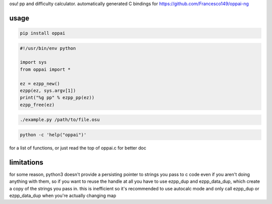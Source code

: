 osu! pp and difficulty calculator. automatically generated C bindings for
https://github.com/Francesco149/oppai-ng

usage
===========
.. code-block:: sh

    pip install oppai


.. code-block:: python

    #!/usr/bin/env python

    import sys
    from oppai import *

    ez = ezpp_new()
    ezpp(ez, sys.argv[1])
    print("%g pp" % ezpp_pp(ez))
    ezpp_free(ez)


.. code-block:: sh

    ./example.py /path/to/file.osu

.. code-block:: sh

    python -c 'help("oppai")'

for a list of functions, or just read the top of oppai.c for better doc


limitations
===========
for some reason, python3 doesn't provide a persisting pointer to strings
you pass to c code even if you aren't doing anything with them, so if you
want to reuse the handle at all you have to use ezpp_dup and ezpp_data_dup,
which create a copy of the strings you pass in. this is inefficient so
it's recommended to use autocalc mode and only call ezpp_dup or
ezpp_data_dup when you're actually changing map
